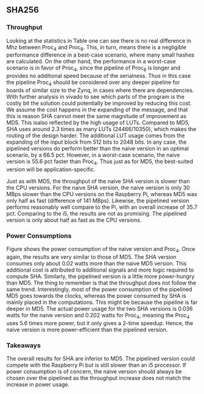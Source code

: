 ** SHA256
\label{sec:SHAperformance}
*** Throughput
#+BEGIN_EXPORT latex
\begin{table}[!htb]
\centering
\captionsetup{width=.8\linewidth}
\begin{tabular}{l r l r l r r r}
\hline
Version & f$_{max}$(Mhz) & clocks$_{hi}$ & TP(MBps)$_{hi}$ &clocks$_{lo}$ & TP(MBps)$_{lo}$ & LUT & FF\\
\hline
Naive    & 2.1 & b & 134.4 & b & 134.4 & 24330 & 2560\\
Proc_{4} & 8.0 & hi(6) & 223.9 & lo(6) & 85.3 & 24466 & 8938\\
Proc_{8} & 8.0 & hi(10) & 223.8 & lo(10) & 51.2 & 24756 & 14066\\
\end{tabular}
\caption[SHA256: FPGA Versions]%
{Performance and statistics over the different SHA implementations. f$_{max}$ is the clock rate reported from Vivado. Clocks describe how many clock cycles it takes to calculate \texttt{b} blocks, where $hi(x) = x+2 \cdot blocks$ and $lo(x) = 2 + 6 \cdot blocks$ describe a best and worst-case scenario, respectively and is calculated by a similar pipelining schema as MD5. The throughput (TP) is calculated as \((b_{bits}\cdot f_{max})/(clocks \cdot 8)\). LUT is the number of Look-Up Tables used in the design. FF is the reported amount of Flip Flops used. Proc$_{i}$ denotes how many ~i~ processes the 64 rounds are distributed over.}
\label{tab:SHAversions}
\end{table}
#+END_EXPORT
Looking at the statistics in Table \ref{tab:SHAversions} one can see there is no real difference in Mhz between Proc$_4$ and Proc$_8$. This, in turn, means there is a negligible performance difference in a best-case scenario, where many small hashes are calculated. On the other hand, the performance in a worst-case scenario is in favor of Proc$_4$, since the pipeline of Proc$_8$ is longer and provides no additional speed because of the serialness. Thus in this case the pipeline Proc$_4$ should be considered over any deeper pipeline for boards of similar size to the Zynq, in cases where there are dependencies. With further analysis in vivado to see which parts of the program is the costly bit the solution could potentially be improved by reducing this cost. We assume the cost happens in the expanding of the message, and that this is reason SHA cannot meet the same magnitude of improvement as MD5. This isalso reflected by the high usage of LUTs. Compared to MD5, SHA uses around 2.3 times as many LUTs (24466/10350), which makes the routing of the design harder. The additional LUT usage comes from the expanding of the input block from 512 bits to 2048 bits. In any case, the pipelined versions do perform better than the naive version in an optimal scenario, by a 66.5 pct. However, in a worst-case scenario, the naive version is 55.6 pct faster than Proc$_4$. Thus just as for MD5, the best-suited version will be application-specific.
#+BEGIN_EXPORT latex
\begin{table}[!htb]
\centering
\captionsetup{width=.8\linewidth}
\begin{tabular}{l r r r r r}
\hline
\textbf{Version} & Naive & Proc$_{4}$ & C\# & OpenSLL$_{low}$ & OpenSLL$_{high}$\\
\hline
Pi & 134 & 224 & 163 & 42 & 165\\
i5 & 134 & 224 & 438 & 61 & 461
\end{tabular}
\caption[SHA256: FPGA and CPU comparisons]%
{Performance comparison of the worst and best SHA FPGA implementations and the various CPU versions. The C\# uses the \texttt{System.Security.Cryptography.SHA256}. The OpenSSL is from \texttt{openssl speed -evp sha256}, where high and low corresponds to the lowest reported throughput and high is the highest reported throughput.}
\label{tab:SHAcompare}
\end{table}
#+END_EXPORT
Just as with MD5, the throughput of the naive SHA version is slower than the CPU versions. For the naive SHA version, the naive version is only 30 MBps slower than the CPU versions on the Raspberry Pi, whereas MD5 was only half as fast (difference of 141 MBps). Likewise, the pipelined version performs reasonably well compare to the Pi, with an overall increase of 35.7 pct. Comparing to the i5, the results are not as promising. The pipelined version is only about half as fast as the CPU versions.
*** Power Consumptions
Figure \ref{fig:SHA_power} shows the power consumption of the naive version and Proc$_4$. Once again, the results are very similar to those of MD5. The SHA version consumes only about 0.02 watts more than the naive MD5 version. This additional cost is attributed to additional signals and more logic required to compute SHA. Similarly, the pipelined version is a little more power-hungry than MD5. The thing to remember is that the throughput does not follow the same trend.
Interestingly, most of the power consumption of the pipelined MD5 goes towards the clocks, whereas the power consumed by SHA is mainly placed in the computations. This might be because the pipeline is far deeper in MD5. The actual power usage for the two SHA versions is 0.036 watts for the naive version and 0.202 watts for Proc$_4$, meaning the Proc$_4$ uses 5.6 times more power, but it only gives a 2-time speedup. Hence, the naive version is more power-efficient than the pipelined version.
\begin{figure}[H]
\centering
\subfloat[Naive version]{\includegraphics[width=6cm]{SHApower.png}}
\subfloat[Proc$_{4}$ version]{\includegraphics[width=6cm]{SHAopt1power.png}}
\caption[Power consumption of SHA256 designs]
{Powerconsumption of SHA designs}
\label{fig:SHA_power}
\end{figure}
*** Takeaways
The overall results for SHA are inferior to MD5. The pipelined version could compete with the Raspberry Pi but is still slower than an i5 processor. If power consumption is of concern, the naive version should always be chosen over the pipelined as the throughput increase does not match the increase in power usage.
